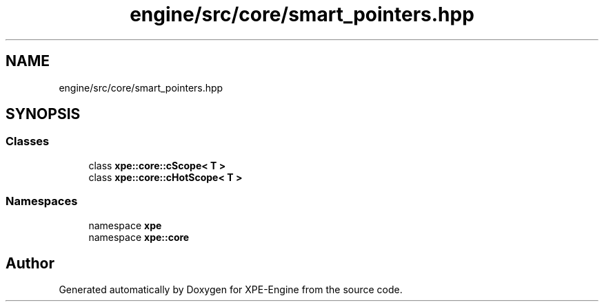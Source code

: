 .TH "engine/src/core/smart_pointers.hpp" 3 "Version 0.1" "XPE-Engine" \" -*- nroff -*-
.ad l
.nh
.SH NAME
engine/src/core/smart_pointers.hpp
.SH SYNOPSIS
.br
.PP
.SS "Classes"

.in +1c
.ti -1c
.RI "class \fBxpe::core::cScope< T >\fP"
.br
.ti -1c
.RI "class \fBxpe::core::cHotScope< T >\fP"
.br
.in -1c
.SS "Namespaces"

.in +1c
.ti -1c
.RI "namespace \fBxpe\fP"
.br
.ti -1c
.RI "namespace \fBxpe::core\fP"
.br
.in -1c
.SH "Author"
.PP 
Generated automatically by Doxygen for XPE-Engine from the source code\&.
